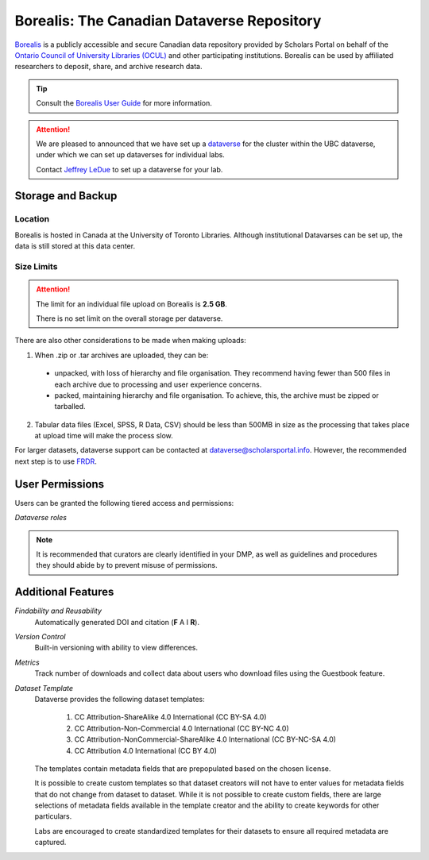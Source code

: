 Borealis: The Canadian Dataverse Repository
=========================
`Borealis <https://borealisdata.ca/>`_ is a publicly accessible and secure Canadian 
data repository provided by Scholars Portal on behalf of the `Ontario Council of University 
Libraries (OCUL) <https://ocul.on.ca/>`_ and other participating institutions. Borealis can be used by 
affiliated researchers to deposit, share, and archive research data.

.. tip::
	Consult the `Borealis User Guide <https://dataverse.scholarsportal.info/guides/en/latest/user/>`_ 
	for more information.

.. attention::
	We are pleased to announced that we have set up 
	a `dataverse <https://dataverse.scholarsportal.info/dataverse/UBC_BrainCircuits>`_ for the cluster within the UBC dataverse, 
	under which we can set up dataverses for individual labs. 
	
	Contact `Jeffrey LeDue <mailto:jledue\@mail.ubc.ca>`_ to set up a dataverse for your lab.

Storage and Backup
------------------

Location
~~~~~~~~
Borealis is hosted in Canada at the University of Toronto Libraries. 
Although institutional Datavarses can be set up, the data is still stored at this 
data center.

Size Limits
~~~~~~~~~~~

.. attention:: 
	The limit for an individual file upload on Borealis is **2.5 GB**.
	
	There is no set limit on the overall storage per dataverse. 

There are also other considerations to be made when making uploads:

1. When .zip or .tar archives are uploaded, they can be:
 - unpacked, with loss of hierarchy and file organisation. They recommend having fewer than 500 files in each archive due to processing and user experience concerns.
 - packed, maintaining hierarchy and file organisation. To achieve, this, the archive must be zipped or tarballed.

2. Tabular data files (Excel, SPSS, R Data, CSV) should be less than 500MB in size as the processing that takes place at upload time will make the process slow. 

For larger datasets, dataverse support can be contacted at  dataverse@scholarsportal.info. 
However, the recommended next step is to use `FRDR <https://ubcbraincircuits.readthedocs.io/en/latest/data_sharing/frdr.html>`_.

User Permissions
----------------
Users can be granted the following tiered access and permissions:

.. glossary::

	Admin
		A person who has all permissions for dataverses, datasets, and files.

	Contributor
		For datasets, a person who can edit License + Terms, and then submit them for review.

	Curator
		For datasets, a person who can edit License + Terms, edit Permissions, and publish datasets.

	Dataset Creator
		A person who can add datasets within a dataverse.

	Dataverse + Dataset Creator
		A person who can add subdataverses and datasets within a dataverse.

	Dataverse Creator
		A person who can add subdataverses within a dataverse.

	File Downloader
		A person who can download a published file.

	Member
		A person who can view both unpublished dataverses and datasets.
		
.. image:: dataverse_roles.png
*Dataverse roles*

.. note::
	It is recommended that curators are clearly identified in your DMP, as well as guidelines and procedures they 
	should abide by to prevent misuse of permissions.
	
Additional Features
--------------------

*Findability and Reusability*
	Automatically generated DOI and citation (**F** A I **R**).

*Version Control*
	Built-in versioning with ability to view differences.
	
*Metrics*
	Track number of downloads and collect data about users who download files using the Guestbook feature. 
	
*Dataset Template*
	Dataverse provides the following dataset templates:
	
		1. CC Attribution-ShareAlike 4.0 International (CC BY-SA 4.0)
		2. CC Attribution-Non-Commercial 4.0 International (CC BY-NC 4.0)
		3. CC Attribution-NonCommercial-ShareAlike 4.0 International (CC BY-NC-SA 4.0) 
		4. CC Attribution 4.0 International (CC BY 4.0)
	
	The templates contain metadata fields that are prepopulated based on the chosen license.
	
	It is possible to create custom templates so that dataset creators will not have to enter
	values for metadata fields that do not change from dataset to dataset. While it is not possible to create custom fields, 
	there are large selections of metadata fields available in the template creator and the ability 
	to create keywords for other particulars.
	
	Labs are encouraged to create standardized templates for their datasets to ensure all required 
	metadata are captured.
